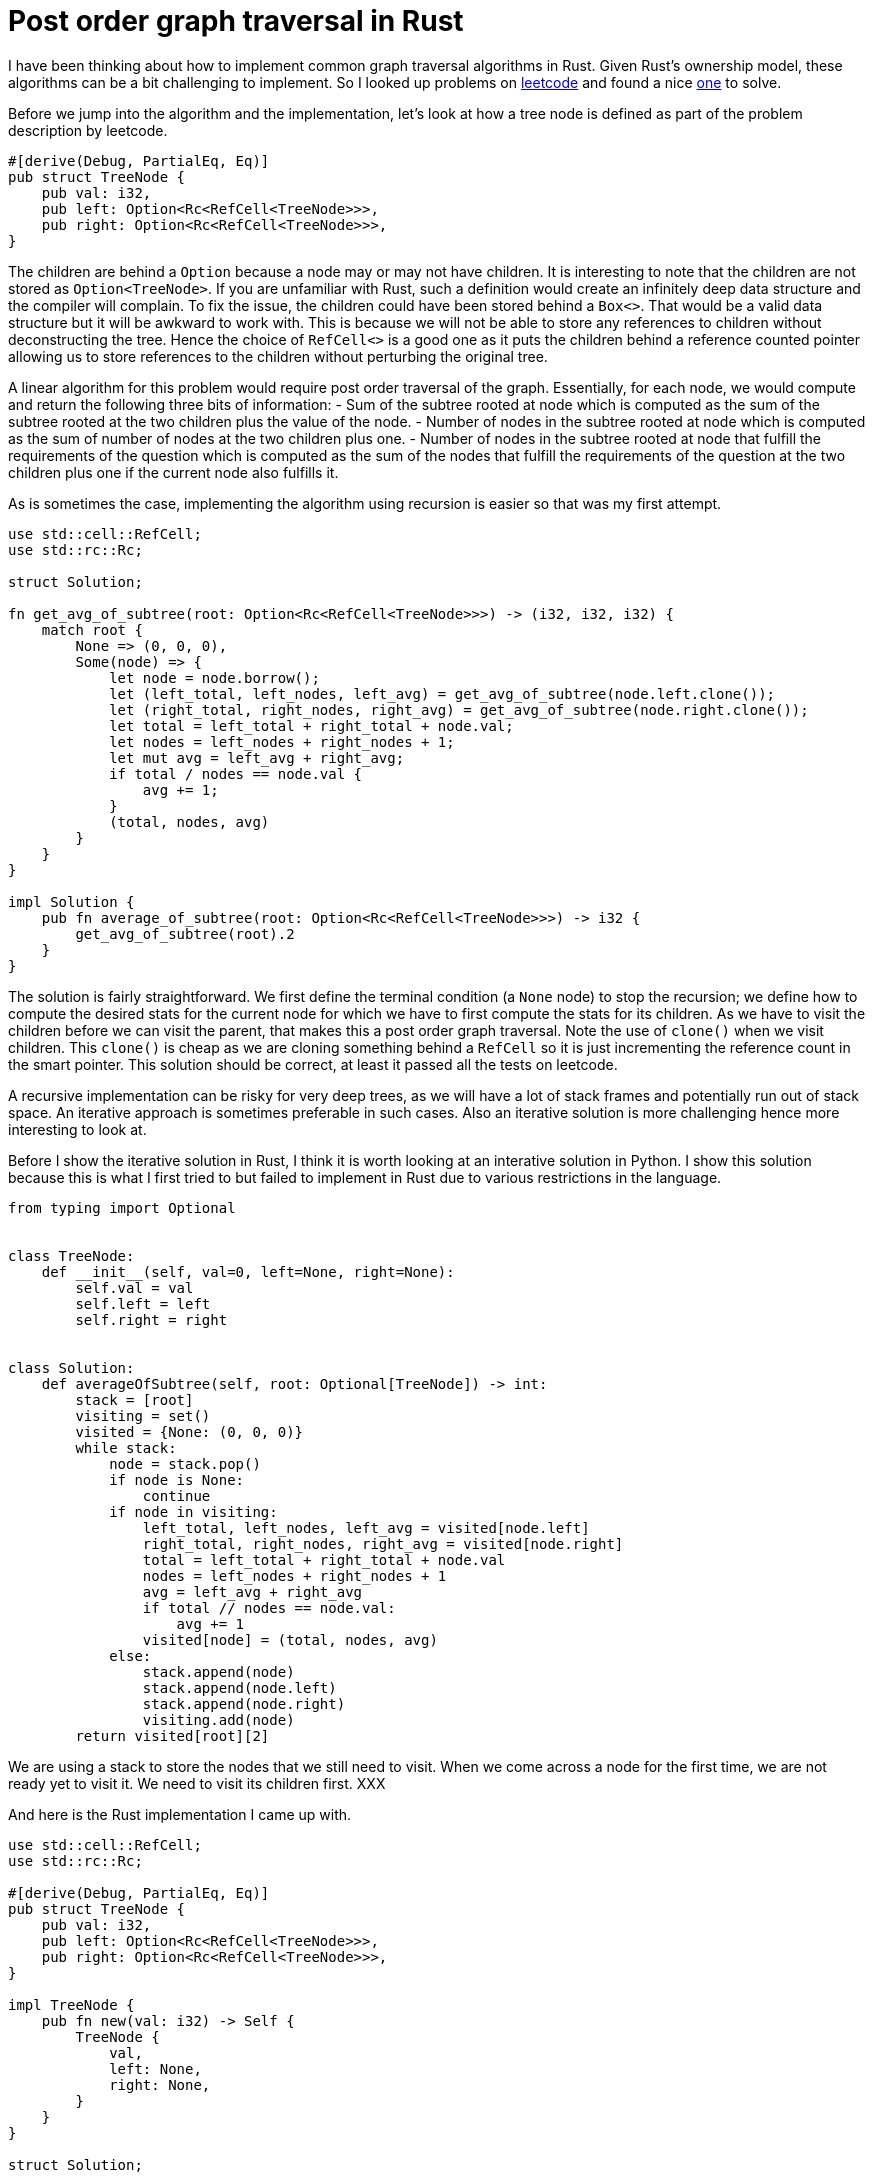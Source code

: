 = Post order graph traversal in Rust

I have been thinking about how to implement common graph traversal algorithms in Rust.  Given Rust's ownership model, these algorithms can be a bit challenging to implement.  So I looked up problems on https://www.leetcode.com[leetcode] and found a nice https://leetcode.com/problems/count-nodes-equal-to-average-of-subtree/[one] to solve.

Before we jump into the algorithm and the implementation, let's look at how a tree node is defined as part of the problem description by leetcode.

[source,rust]
----
#[derive(Debug, PartialEq, Eq)]
pub struct TreeNode {
    pub val: i32,
    pub left: Option<Rc<RefCell<TreeNode>>>,
    pub right: Option<Rc<RefCell<TreeNode>>>,
}
----

The children are behind a `Option` because a node may or may not have children.  It is interesting to note that the children are not stored as `Option<TreeNode>`.  If you are unfamiliar with Rust, such a definition would create an infinitely deep data structure and the compiler will complain.  To fix the issue, the children could have been stored behind a `Box<>`.  That would be a valid data structure but it will be awkward to work with.  This is because we will not be able to store any references to children without deconstructing the tree.  Hence the choice of `RefCell<>` is a good one as it puts the children behind a reference counted pointer allowing us to store references to the children without perturbing the original tree.

A linear algorithm for this problem would require post order traversal of the graph.  Essentially, for each node, we would compute and return the following three bits of information:
- Sum of the subtree rooted at node which is computed as the sum of the subtree rooted at the two children plus the value of the node.
- Number of nodes in the subtree rooted at node which is computed as the sum of number of nodes at the two children plus one.
- Number of nodes in the subtree rooted at node that fulfill the requirements of the question which is computed as the sum of the nodes that fulfill the requirements of the question at the two children plus one if the current node also fulfills it.

As is sometimes the case, implementing the algorithm using recursion is easier so that was my first attempt.

[source,rust]
----
use std::cell::RefCell;
use std::rc::Rc;

struct Solution;

fn get_avg_of_subtree(root: Option<Rc<RefCell<TreeNode>>>) -> (i32, i32, i32) {
    match root {
        None => (0, 0, 0),
        Some(node) => {
            let node = node.borrow();
            let (left_total, left_nodes, left_avg) = get_avg_of_subtree(node.left.clone());
            let (right_total, right_nodes, right_avg) = get_avg_of_subtree(node.right.clone());
            let total = left_total + right_total + node.val;
            let nodes = left_nodes + right_nodes + 1;
            let mut avg = left_avg + right_avg;
            if total / nodes == node.val {
                avg += 1;
            }
            (total, nodes, avg)
        }
    }
}

impl Solution {
    pub fn average_of_subtree(root: Option<Rc<RefCell<TreeNode>>>) -> i32 {
        get_avg_of_subtree(root).2
    }
}
----

The solution is fairly straightforward.  We first define the terminal condition (a `None` node) to stop the recursion; we define how to compute the desired stats for the current node for which we have to first compute the stats for its children.  As we have to visit the children before we can visit the parent, that makes this a post order graph traversal.  Note the use of `clone()` when we visit children.  This `clone()` is cheap as we are cloning something behind a `RefCell` so it is just incrementing the reference count in the smart pointer.  This solution should be correct, at least it passed all the tests on leetcode.

A recursive implementation can be risky for very deep trees, as we will have a lot of stack frames and potentially run out of stack space.  An iterative approach is sometimes preferable in such cases.  Also an iterative solution is more challenging hence more interesting to look at.

Before I show the iterative solution in Rust, I think it is worth looking at an interative solution in Python.  I show this solution because this is what I first tried to but failed to implement in Rust due to various restrictions in the language.

[source,python]
----
from typing import Optional


class TreeNode:
    def __init__(self, val=0, left=None, right=None):
        self.val = val
        self.left = left
        self.right = right


class Solution:
    def averageOfSubtree(self, root: Optional[TreeNode]) -> int:
        stack = [root]
        visiting = set()
        visited = {None: (0, 0, 0)}
        while stack:
            node = stack.pop()
            if node is None:
                continue
            if node in visiting:
                left_total, left_nodes, left_avg = visited[node.left]
                right_total, right_nodes, right_avg = visited[node.right]
                total = left_total + right_total + node.val
                nodes = left_nodes + right_nodes + 1
                avg = left_avg + right_avg
                if total // nodes == node.val:
                    avg += 1
                visited[node] = (total, nodes, avg)
            else:
                stack.append(node)
                stack.append(node.left)
                stack.append(node.right)
                visiting.add(node)
        return visited[root][2]
----

We are using a stack to store the nodes that we still need to visit.  When we come across a node for the first time, we are not ready yet to visit it.  We need to visit its children first.  XXX

And here is the Rust implementation I came up with.

[source,rust]
----
use std::cell::RefCell;
use std::rc::Rc;

#[derive(Debug, PartialEq, Eq)]
pub struct TreeNode {
    pub val: i32,
    pub left: Option<Rc<RefCell<TreeNode>>>,
    pub right: Option<Rc<RefCell<TreeNode>>>,
}

impl TreeNode {
    pub fn new(val: i32) -> Self {
        TreeNode {
            val,
            left: None,
            right: None,
        }
    }
}

struct Solution;

impl Solution {
    pub fn average_of_subtree(root: Option<Rc<RefCell<TreeNode>>>) -> i32 {
        let mut results = vec![];
        let mut stack0 = vec![(root, None)];
        let mut stack1 = vec![];
        while let Some((node, parent_ind)) = stack0.pop() {
            match node {
                None => (),
                Some(node) => {
                    {
                        let node = node.borrow();
                        stack0.push((node.right.clone(), Some(results.len())));
                        stack0.push((node.left.clone(), Some(results.len())));
                    }
                    stack1.push((node, results.len(), parent_ind));
                    results.push((0, 0, 0));
                }
            }
        }
        while let Some((node, my_ind, parent_ind)) = stack1.pop() {
            let (mut total, mut nodes, mut avg) = results[my_ind];
            let node = node.borrow();
            total += node.val;
            nodes += 1;
            if total / nodes == node.val {
                avg += 1;
            }
            match parent_ind {
                None => results[my_ind] = (total, nodes, avg),
                Some(parent_ind) => {
                    let (mut ptotal, mut pnodes, mut pavg) = results[parent_ind];
                    ptotal += total;
                    pnodes += nodes;
                    pavg += avg;
                    results[parent_ind] = (ptotal, pnodes, pavg)
                }
            }
        }
        results[0].2
    }
}
----
